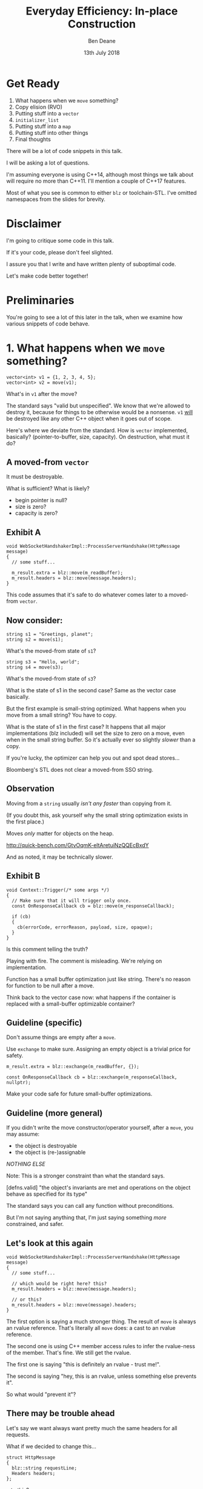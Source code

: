 #    -*- mode: org -*-
#+OPTIONS: reveal_center:t reveal_progress:t reveal_history:t reveal_control:t
#+OPTIONS: reveal_mathjax:t reveal_rolling_links:nil reveal_keyboard:t reveal_overview:t num:nil
#+OPTIONS: reveal_width:1600 reveal_height:900
#+OPTIONS: toc:nil <:nil timestamp:nil email:t reveal_slide_number:"c/t"
#+REVEAL_MARGIN: 0.1
#+REVEAL_MIN_SCALE: 0.5
#+REVEAL_MAX_SCALE: 2.5
#+REVEAL_TRANS: none
#+REVEAL_THEME: blood
#+REVEAL_HLEVEL: 1
#+REVEAL_EXTRA_CSS: ./presentation.css
#+REVEAL_ROOT: ../reveal.js/

#+TITLE: Everyday Efficiency: In-place Construction
#+AUTHOR: Ben Deane
#+EMAIL: bdeane@blizzard.com
#+DATE: 13th July 2018

#+REVEAL_HTML: <script type="text/javascript" src="./presentation.js"></script>

* Title slide settings                                             :noexport:
#+BEGIN_SRC emacs-lisp
(setq org-reveal-title-slide
(concat "<h2>%t</h2>"
"<div class='vertspace2'></div>"
"<blockquote nil><p>&quot;Make no collection of it: let him show<br>His skill is in the construction.&quot;</p>"
"<div></div><div class='author'>-- William Shakespeare, <em>Cymbeline</em></div></blockquote>"
"<div class='vertspace3'></div>"
"<h3>%a / <a href=\"mailto:bdeane@blizzard.com\">bdeane@blizzard.com</a></h3>"
"<h4>%d</h4>"))
(set-face-foreground 'font-lock-comment-face "dark green")
#+END_SRC

* Get Ready

1. What happens when we ~move~ something?
1. Copy elision (RVO)
1. Putting stuff into a ~vector~
1. ~initializer_list~
1. Putting stuff into a ~map~
1. Putting stuff into other things
1. Final thoughts

#+BEGIN_NOTES
There will be a lot of code snippets in this talk.

I will be asking a lot of questions.

I'm assuming everyone is using C++14, although most things we talk about will
require no more than C++11. I'll mention a couple of C++17 features.

Most of what you see is common to either ~blz~ or toolchain-STL. I've omitted
namespaces from the slides for brevity.
#+END_NOTES

* Disclaimer

I'm going to critique some code in this talk.

If it's your code, please don't feel slighted.

I assure you that I write and have written plenty of suboptimal code.

Let's make code better together!

* Preliminaries

#+REVEAL_HTML: <iframe width="1400px" height="600px" src="http://localhost:10240/e#g:!((g:!((g:!((h:codeEditor,i:(fontScale:1.2899450879999999,j:1,lang:c%2B%2B,source:'%23include+%3Cstdio.h%3E%0A%0Astruct+Foo+%7B%7D%3B%0A%0Astruct+S%0A%7B%0A++S()+%7B+puts(%22Default+construct%5Cn%22)%3B+%7D%0A++S(Foo)+%7B+puts(%22Value+construct%5Cn%22)%3B+%7D%0A++explicit+S(int)+%7B+puts(%22Explicit+value+construct+(1)%5Cn%22)%3B+%7D%0A++explicit+S(int,+int)+%7B+puts(%22Explicit+value+construct+(2)%5Cn%22)%3B%7D%0A++~S()+%7B+puts(%22Destruct%5Cn%22)%3B+%7D%0A++S(const+S%26)+%7B+puts(%22Copy+construct%5Cn%22)%3B+%7D%0A++S(S%26%26)+%7B+puts(%22Move+construct%5Cn%22)%3B+%7D%0A++S%26+operator%3D(const+S%26)+%7B+puts(%22Copy+assign%5Cn%22)%3B+return+*this%3B+%7D%0A++S%26+operator%3D(S%26%26)+%7B+puts(%22Move+assign%5Cn%22)%3B+return+*this%3B+%7D%0A%7D%3B%0A%0Aint+main()%0A%7B%0A++++S+s%3B%0A%7D%0A'),l:'5',n:'0',o:'C%2B%2B+source+%231',t:'0')),k:67.78783958602847,l:'4',n:'0',o:'',s:0,t:'0'),(g:!((g:!((h:compiler,i:(compiler:/usr/bin/clang%2B%2B-6.0,filters:(b:'0',binary:'0',commentOnly:'0',demangle:'0',directives:'0',execute:'0',intel:'0',trim:'0'),lang:c%2B%2B,libs:!((name:bc,ver:master),(name:blz,ver:master)),options:'-O3+-std%3Dc%2B%2B17+-DBC_ASSERTIONS_ENABLED%3D0',source:1),l:'5',n:'0',o:'/usr/bin/clang%2B%2B-6.0+(Editor+%231,+Compiler+%231)+C%2B%2B',t:'0')),k:50.268733850129195,l:'4',m:25.410872313527182,n:'0',o:'',s:0,t:'0'),(g:!((h:output,i:(compiler:1,editor:1,fontScale:1.8575209267199997,wrap:'1'),l:'5',n:'0',o:'%231+with+/usr/bin/clang%2B%2B-6.0',t:'0')),header:(),l:'4',m:74.5891276864728,n:'0',o:'',s:0,t:'0')),k:32.21216041397154,l:'3',n:'0',o:'',t:'0')),l:'2',n:'0',o:'',t:'0')),version:4"></iframe>

#+BEGIN_NOTES
You're going to see a lot of this later in the talk, when we examine how various
snippets of code behave.
#+END_NOTES

* 1. What happens when we ~move~ something?
#+BEGIN_SRC c++
vector<int> v1 = {1, 2, 3, 4, 5};
vector<int> v2 = move(v1);
#+END_SRC

What's in ~v1~ after the move?

#+BEGIN_NOTES
The standard says "valid but unspecified". We know that we're allowed to destroy
it, because for things to be otherwise would be a nonsense. ~v1~ _will_ be
destroyed like any other C++ object when it goes out of scope.

Here's where we deviate from the standard. How is ~vector~ implemented,
basically? (pointer-to-buffer, size, capacity). On destruction, what must it do?
#+END_NOTES

** A moved-from ~vector~
It must be destroyable.

What is sufficient? What is likely?
 - begin pointer is null?
 - size is zero?
 - capacity is zero?

** Exhibit A
#+BEGIN_SRC c++
void WebSocketHandshakerImpl::ProcessServerHandshake(HttpMessage message)
{
  // some stuff...

  m_result.extra = blz::move(m_readBuffer);
  m_result.headers = blz::move(message.headers);
}
#+END_SRC

This code assumes that it's safe to do whatever comes later to a moved-from ~vector~.

** Now consider:

#+BEGIN_SRC c++
string s1 = "Greetings, planet";
string s2 = move(s1);
#+END_SRC

What's the moved-from state of ~s1~?

#+BEGIN_SRC c++
string s3 = "Hello, world";
string s4 = move(s3);
#+END_SRC

What's the moved-from state of ~s3~?

#+BEGIN_NOTES
What is the state of s1 in the second case? Same as the vector case basically.

But the first example is small-string optimized. What happens when you move from
a small string? You have to copy.

What is the state of s1 in the first case? It happens that all major
implementations (blz included) will set the size to zero on a move, even when in
the small string buffer. So it's actually ever so slightly /slower/ than a copy.

If you're lucky, the optimizer can help you out and spot dead stores...

Bloomberg's STL does not clear a moved-from SSO string.
#+END_NOTES

** Observation
Moving from a ~string~ usually /isn't any faster/ than copying from it.

(If you doubt this, ask yourself why the small string optimization exists in the
first place.)

Moves /only/ matter for objects on the heap.

http://quick-bench.com/GtvOqmK-eltAretuiNzQQEcBxdY

#+BEGIN_NOTES
And as noted, it may be technically slower.
#+END_NOTES

** Exhibit B
#+BEGIN_SRC c++
void Context::Trigger(/* some args */)
{
  // Make sure that it will trigger only once.
  const OnResponseCallback cb = blz::move(m_responseCallback);

  if (cb)
  {
    cb(errorCode, errorReason, payload, size, opaque);
  }
}
#+END_SRC
Is this comment telling the truth?

#+BEGIN_NOTES
Playing with fire. The comment is misleading. We're relying on implementation.

Function has a small buffer optimization just like string. There's no reason for
function to be null after a move.

Think back to the vector case now: what happens if the container is replaced
with a small-buffer optimizable container?
#+END_NOTES

** Guideline (specific)
Don't assume things are empty after a ~move~.

Use ~exchange~ to make sure. Assigning an empty object is a trivial price for
safety.

#+BEGIN_SRC c++
m_result.extra = blz::exchange(m_readBuffer, {});

const OnResponseCallback cb = blz::exchange(m_responseCallback, nullptr);
#+END_SRC

Make your code safe for future small-buffer optimizations.

** Guideline (more general)
If you didn't write the move constructor/operator yourself, after a ~move~, you
may assume:

 - the object is destroyable
 - the object is (re-)assignable

/NOTHING ELSE/

Note: This is a stronger constraint than what the standard says.

#+BEGIN_NOTES
[defns.valid] "the object's invariants are met and operations on the object
behave as specified for its type"

The standard says you can call any function without preconditions.

But I'm not saying anything that, I'm just saying something /more/ constrained,
and safer.
#+END_NOTES

** Let's look at this again
#+BEGIN_SRC c++
void WebSocketHandshakerImpl::ProcessServerHandshake(HttpMessage message)
{
  // some stuff...

  // which would be right here? this?
  m_result.headers = blz::move(message.headers);

  // or this?
  m_result.headers = blz::move(message).headers;
}
#+END_SRC

#+BEGIN_NOTES
The first option is saying a much stronger thing. The result of ~move~ is always
an rvalue reference. That's literally all ~move~ does: a cast to an rvalue
reference.

The second one is using C++ member access rules to infer the rvalue-ness of the
member. That's fine. We still get the rvalue.

The first one is saying "this is definitely an rvalue - trust me!".

The second is saying "hey, this is an rvalue, unless something else prevents it".

So what would "prevent it"?
#+END_NOTES

** There may be trouble ahead
Let's say we want always want pretty much the same headers for all requests.

What if we decided to change this...
#+BEGIN_SRC c++
struct HttpMessage
{
  blz::string requestLine;
  Headers headers;
};
#+END_SRC
...to this?
#+BEGIN_SRC c++
struct HttpMessage
{
  blz::string requestLine;
  Headers& headers;
};
#+END_SRC

#+BEGIN_NOTES
What happens when we change ~Header~ to a reference?

The HttpMessage itself can be an rvalue, but what it's referencing isn't.
#+END_NOTES

** Guideline
Use ~move(obj).member~ rather than ~move(obj.member)~

#+BEGIN_SRC c++
// always safe, non-reference member is still an rvalue
auto x = move(obj).member;

// could erroneously move from an lvalue-ref!
auto x = move(obj.member);
#+END_SRC

#+BEGIN_NOTES
If we cast obj to an rvalue-ref, its member will also (usually) be an rvalue
ref, no problem. We aren't losing anything and we're gaining safety.
#+END_NOTES

** ~move~ safety guidelines
 - after ~move~, destroy or assign /only/
 - use ~exchange~ to move-and-clear
 - use ~move(obj).member~, not ~move(obj.member)~

#+BEGIN_NOTES
The last two points here are useful a lot of the time for writing move
constructors. You're going to be working in terms of the subobjects.
#+END_NOTES

* 2. Copy Elision (RVO)

What is the return value optimization?

#+BEGIN_SRC c++
string bar()
{
  string a{"Hi"};
  int b = 42;
  // ...
  return a;
}

void foo()
{
  string s{bar()};
}
#+END_SRC

#+BEGIN_NOTES
The caller sets aside space in its own stack frame for the result of the
function, and the callee constructs the result directly in that space.

bar() has two local variables.

when foo() calls bar() it "passes" the address of the stack variable s.
#+END_NOTES

** RVO in pictures: No RVO
#+REVEAL_HTML: <div class='vertspace2'></div>
[[./no-rvo1.svg]]

** RVO in pictures: No RVO
#+REVEAL_HTML: <div class='vertspace2'></div>
[[./no-rvo2.svg]]

** RVO in pictures: No RVO
#+REVEAL_HTML: <div class='vertspace2'></div>
[[./no-rvo3.svg]]

** RVO in pictures: No RVO
#+REVEAL_HTML: <div class='vertspace2'></div>
[[./no-rvo4.svg]]

** RVO in pictures: No RVO
#+REVEAL_HTML: <div class='vertspace2'></div>
[[./no-rvo5.svg]]

** RVO in pictures: RVO
#+REVEAL_HTML: <div class='vertspace2'></div>
[[./rvo1.svg]]

** RVO in pictures: RVO
#+REVEAL_HTML: <div class='vertspace2'></div>
[[./rvo2.svg]]

** RVO in pictures: RVO
#+REVEAL_HTML: <div class='vertspace2'></div>
[[./rvo3.svg]]

** RVO in pictures: RVO
#+REVEAL_HTML: <div class='vertspace2'></div>
[[./rvo4.svg]]

** RVO in pictures: RVO
#+REVEAL_HTML: <div class='vertspace2'></div>
[[./rvo5.svg]]

** When can RVO not apply?

RVO Rules: what is returned has to be either:

 - a temporary (prvalue)
 - the name of a stack variable

** When can RVO not apply?

RVO Ability: sometimes, the callee /can't/ construct the object in-place.

 - if there is no opportunity to
 - if it's not of the right type
 - if the callee doesn't know enough

#+BEGIN_NOTES
Function arguments that are passed to you already-constructed can't be RVOed on
return. But you can move them.

You have to know at construction time that you're going to be returning that
variable in order to RVO it.
#+END_NOTES

** No RVO because no opportunity

You can't RVO a variable if you didn't get the chance to construct it in the
first place.
#+BEGIN_SRC c++
string sad_function(string s)
{
  s += "No RVO for you!";
  return s;
}
#+END_SRC
But the compiler will still move it. (Since C++11)

#+BEGIN_NOTES
C++11 mandates that if you can't do the RVO, you must try to move and only copy
as a last resort.
#+END_NOTES

** No RVO because wrong type, 1

An rvalue-ref is not the same type.
#+BEGIN_SRC c++
string sad_function()
{
  string s = "No RVO for you!";
  return move(s);
}
#+END_SRC
Don't ~return move(x)~ in most cases - you will get a move when you didn't need anything!

#+BEGIN_NOTES
There are legitimate cases for returning an rvalue reference.

One of the few times when ~return move(x)~ is proper is when you're returning a
member variable out of a rvalue-ref-qualified member function.
#+END_NOTES

** No RVO because wrong type, 2

Factory functions can't RVO.
#+BEGIN_SRC c++
struct Base { ... };
struct Derived : Base { ... };

shared_ptr<Base> factory()
{
  return make_shared<Derived>();
}
#+END_SRC
But will still move.

#+BEGIN_NOTES
This is also true of any types that are inter-convertible.
e.g. returning a pair when the function returns a tuple, or something like that.
#+END_NOTES

** No RVO because not enough info

It has to be decidable at construction time.
#+BEGIN_SRC c++
string undecided_function()
{
  string happy = "Hooray";
  string sad = "Boo hoo";

  if (getHappiness() > 0.5)
    return happy;
  else
    return sad;
}

#+END_SRC
Again, return value will still be moved.

** Why is RVO important?

#+BEGIN_SRC c++
using M = map<string, int>;

M build_map()
{
  M m;
  m.insert(make_pair("Jenny", 8675309));
  return m;
}
#+END_SRC

#+BEGIN_NOTES
RVO is really important for performance. It's probably the single most important
optimization compilers make. Hence why it's been around for decades, even
without a standard.

If we accidentally inhibit RVO, we might also inhibit ~move~. We might get a
copy.

~move~ isn't necessarily cheap. Microsoft's node-based containers allocate in
their move constructors because they use sentinel nodes.
#+END_NOTES

** Quiz time

Wake up!

And tell me if the upcoming code snippets will activate RVO.

** Will it RVO?
#+BEGIN_SRC c++
const S will_it_rvo()
{
  return S{1};
}
#+END_SRC

** Will it RVO?
Yes.

#+REVEAL_HTML: <iframe width="1400px" height="600px" src="http://localhost:10240/e#g:!((g:!((g:!((h:codeEditor,i:(fontScale:1.2899450879999999,j:1,lang:c%2B%2B,source:'%23include+%3Cstdio.h%3E%0A%0Astruct+Foo+%7B%7D%3B%0A%0Astruct+S%0A%7B%0A++S()+%7B+puts(%22Default+construct%5Cn%22)%3B+%7D%0A++S(Foo)+%7B+puts(%22Value+construct%5Cn%22)%3B+%7D%0A++explicit+S(int)+%7B+puts(%22Explicit+value+construct+(1)%5Cn%22)%3B+%7D%0A++explicit+S(int,+int)+%7B+puts(%22Explicit+value+construct+(2)%5Cn%22)%3B%7D%0A++~S()+%7B+puts(%22Destruct%5Cn%22)%3B+%7D%0A++S(const+S%26)+%7B+puts(%22Copy+construct%5Cn%22)%3B+%7D%0A++S(S%26%26)+%7B+puts(%22Move+construct%5Cn%22)%3B+%7D%0A++S%26+operator%3D(const+S%26)+%7B+puts(%22Copy+assign%5Cn%22)%3B+return+*this%3B+%7D%0A++S%26+operator%3D(S%26%26)+%7B+puts(%22Move+assign%5Cn%22)%3B+return+*this%3B+%7D%0A%7D%3B%0A%0Aconst+S+will_it_rvo()%0A%7B%0A++return+S%7B1%7D%3B%0A%7D%0A%0Aint+main()%0A%7B%0A++++S+s+%3D+will_it_rvo()%3B%0A%7D%0A'),l:'5',n:'0',o:'C%2B%2B+source+%231',t:'0')),k:63.0659767141009,l:'4',n:'0',o:'',s:0,t:'0'),(g:!((g:!((h:compiler,i:(compiler:/usr/bin/clang%2B%2B-6.0,filters:(b:'0',binary:'0',commentOnly:'0',demangle:'0',directives:'0',execute:'0',intel:'0',trim:'1',undefined:'1'),lang:c%2B%2B,libs:!((name:bc,ver:master),(name:blz,ver:master)),options:'-O3+-std%3Dc%2B%2B17',source:1),l:'5',n:'0',o:'/usr/bin/clang%2B%2B-6.0+(Editor+%231,+Compiler+%231)+C%2B%2B',t:'0')),header:(),k:50,l:'4',m:19.721871049304678,n:'0',o:'',s:0,t:'0'),(g:!((h:output,i:(compiler:1,editor:1,fontScale:1.8575209267199997,wrap:'1'),l:'5',n:'0',o:'%231+with+/usr/bin/clang%2B%2B-6.0',t:'0')),header:(),l:'4',m:80.27812895069533,n:'0',o:'',s:0,t:'0')),k:36.9340232858991,l:'3',n:'0',o:'',t:'0')),l:'2',n:'0',o:'',t:'0')),version:4"></iframe>

#+BEGIN_NOTES
Yes. You're allowed to cv-qualify return types and RVO still works.

But don't do this. The compiler ignores const-qualified builtin types anyway.
#+END_NOTES

** Will it RVO?
#+BEGIN_SRC c++
S will_it_rvo(bool b)
{
  if (b)
    return S{1};
  else
    return S{0};
}
#+END_SRC

** Will it RVO?
Yes.

#+REVEAL_HTML: <iframe width="1400px" height="600px" src="http://localhost:10240/e#g:!((g:!((g:!((h:codeEditor,i:(fontScale:1.2899450879999999,j:1,lang:c%2B%2B,source:'%23include+%3Cstdio.h%3E%0A%0Astruct+Foo+%7B%7D%3B%0A%0Astruct+S%0A%7B%0A++S()+%7B+puts(%22Default+construct%5Cn%22)%3B+%7D%0A++S(Foo)+%7B+puts(%22Value+construct%5Cn%22)%3B+%7D%0A++explicit+S(int)+%7B+puts(%22Explicit+value+construct+(1)%5Cn%22)%3B+%7D%0A++explicit+S(int,+int)+%7B+puts(%22Explicit+value+construct+(2)%5Cn%22)%3B%7D%0A++~S()+%7B+puts(%22Destruct%5Cn%22)%3B+%7D%0A++S(const+S%26)+%7B+puts(%22Copy+construct%5Cn%22)%3B+%7D%0A++S(S%26%26)+%7B+puts(%22Move+construct%5Cn%22)%3B+%7D%0A++S%26+operator%3D(const+S%26)+%7B+puts(%22Copy+assign%5Cn%22)%3B+return+*this%3B+%7D%0A++S%26+operator%3D(S%26%26)+%7B+puts(%22Move+assign%5Cn%22)%3B+return+*this%3B+%7D%0A%7D%3B%0A%0Aconst+S+will_it_rvo(bool+b)%0A%7B%0A++if+(b)%0A++++return+S%7B1%7D%3B%0A++else%0A++++return+S%7B0%7D%3B%0A%7D%0A%0Aint+main(int+argc,+char*+argv%5B%5D)%0A%7B%0A++++S+s+%3D+will_it_rvo(argc+%3D%3D+1)%3B%0A%7D%0A'),l:'5',n:'0',o:'C%2B%2B+source+%231',t:'0')),k:63.0659767141009,l:'4',n:'0',o:'',s:0,t:'0'),(g:!((g:!((h:compiler,i:(compiler:/usr/bin/clang%2B%2B-6.0,filters:(b:'0',binary:'0',commentOnly:'0',demangle:'0',directives:'0',execute:'0',intel:'0',trim:'1',undefined:'1'),lang:c%2B%2B,libs:!((name:bc,ver:master),(name:blz,ver:master)),options:'-O3+-std%3Dc%2B%2B17',source:1),l:'5',n:'0',o:'/usr/bin/clang%2B%2B-6.0+(Editor+%231,+Compiler+%231)+C%2B%2B',t:'0')),header:(),k:50,l:'4',m:19.721871049304678,n:'0',o:'',s:0,t:'0'),(g:!((h:output,i:(compiler:1,editor:1,fontScale:1.8575209267199997,wrap:'1'),l:'5',n:'0',o:'%231+with+/usr/bin/clang%2B%2B-6.0',t:'0')),header:(),l:'4',m:80.27812895069533,n:'0',o:'',s:0,t:'0')),k:36.9340232858991,l:'3',n:'0',o:'',t:'0')),l:'2',n:'0',o:'',t:'0')),version:4"></iframe>

#+BEGIN_NOTES
Yes. This is URVO, and works pretty reliably even in debug builds.
#+END_NOTES

** Will it RVO?
#+BEGIN_SRC c++
S will_it_rvo(bool b, S s)
{
  if (b)
    s = S{1};
  return s;
}
#+END_SRC

** Will it RVO?
No. (No opportunity.)

#+REVEAL_HTML: <iframe width="1400px" height="600px" src="http://localhost:10240/e#g:!((g:!((g:!((h:codeEditor,i:(fontScale:1.2899450879999999,j:1,lang:c%2B%2B,source:'%23include+%3Cstdio.h%3E%0A%0Astruct+Foo+%7B%7D%3B%0A%0Astruct+S%0A%7B%0A++S()+%7B+puts(%22Default+construct%5Cn%22)%3B+%7D%0A++S(Foo)+%7B+puts(%22Value+construct%5Cn%22)%3B+%7D%0A++explicit+S(int)+%7B+puts(%22Explicit+value+construct+(1)%5Cn%22)%3B+%7D%0A++explicit+S(int,+int)+%7B+puts(%22Explicit+value+construct+(2)%5Cn%22)%3B%7D%0A++~S()+%7B+puts(%22Destruct%5Cn%22)%3B+%7D%0A++S(const+S%26)+%7B+puts(%22Copy+construct%5Cn%22)%3B+%7D%0A++S(S%26%26)+%7B+puts(%22Move+construct%5Cn%22)%3B+%7D%0A++S%26+operator%3D(const+S%26)+%7B+puts(%22Copy+assign%5Cn%22)%3B+return+*this%3B+%7D%0A++S%26+operator%3D(S%26%26)+%7B+puts(%22Move+assign%5Cn%22)%3B+return+*this%3B+%7D%0A%7D%3B%0A%0Aconst+S+will_it_rvo(bool+b,+S+s)%0A%7B%0A++if+(b)%0A++++s+%3D+S%7B1%7D%3B%0A++return+s%3B%0A%7D%0A%0Aint+main(int+argc,+char*+argv%5B%5D)%0A%7B%0A++++S+s+%3D+will_it_rvo(argc+%3D%3D+1,+S%7B%7D)%3B%0A%7D%0A'),l:'5',n:'0',o:'C%2B%2B+source+%231',t:'0')),k:63.0659767141009,l:'4',n:'0',o:'',s:0,t:'0'),(g:!((g:!((h:compiler,i:(compiler:/usr/bin/clang%2B%2B-6.0,filters:(b:'0',binary:'0',commentOnly:'0',demangle:'0',directives:'0',execute:'0',intel:'0',trim:'1',undefined:'1'),lang:c%2B%2B,libs:!((name:bc,ver:master),(name:blz,ver:master)),options:'-O3+-std%3Dc%2B%2B17',source:1),l:'5',n:'0',o:'/usr/bin/clang%2B%2B-6.0+(Editor+%231,+Compiler+%231)+C%2B%2B',t:'0')),header:(),k:50,l:'4',m:19.721871049304678,n:'0',o:'',s:0,t:'0'),(g:!((h:output,i:(compiler:1,editor:1,fontScale:1.8575209267199997,wrap:'1'),l:'5',n:'0',o:'%231+with+/usr/bin/clang%2B%2B-6.0',t:'0')),header:(),l:'4',m:80.27812895069533,n:'0',o:'',s:0,t:'0')),k:36.9340232858991,l:'3',n:'0',o:'',t:'0')),l:'2',n:'0',o:'',t:'0')),version:4"></iframe>

#+BEGIN_NOTES
No - can't RVO a function parameter. It will move though.
#+END_NOTES

** Will it RVO?
#+BEGIN_SRC c++
S get_S() { return S{1}; }

S will_it_rvo(bool b)
{
  if (b)
    return get_S();
  return S{0};
}
#+END_SRC

** Will it RVO?
Yes. (Can RVO all the way down the callstack.)

#+REVEAL_HTML: <iframe width="1400px" height="600px" src="http://localhost:10240/e#g:!((g:!((g:!((h:codeEditor,i:(fontScale:1.2899450879999999,j:1,lang:c%2B%2B,source:'%23include+%3Cstdio.h%3E%0A%0Astruct+Foo+%7B%7D%3B%0A%0Astruct+S%0A%7B%0A++S()+%7B+puts(%22Default+construct%5Cn%22)%3B+%7D%0A++S(Foo)+%7B+puts(%22Value+construct%5Cn%22)%3B+%7D%0A++explicit+S(int)+%7B+puts(%22Explicit+value+construct+(1)%5Cn%22)%3B+%7D%0A++explicit+S(int,+int)+%7B+puts(%22Explicit+value+construct+(2)%5Cn%22)%3B%7D%0A++~S()+%7B+puts(%22Destruct%5Cn%22)%3B+%7D%0A++S(const+S%26)+%7B+puts(%22Copy+construct%5Cn%22)%3B+%7D%0A++S(S%26%26)+%7B+puts(%22Move+construct%5Cn%22)%3B+%7D%0A++S%26+operator%3D(const+S%26)+%7B+puts(%22Copy+assign%5Cn%22)%3B+return+*this%3B+%7D%0A++S%26+operator%3D(S%26%26)+%7B+puts(%22Move+assign%5Cn%22)%3B+return+*this%3B+%7D%0A%7D%3B%0A%0AS+get_S()+%7B+return+S%7B1%7D%3B+%7D%0A%0AS+will_it_rvo(bool+b)%0A%7B%0A++if+(b)%0A++++return+get_S()%3B%0A++return+S%7B0%7D%3B%0A%7D%0A%0Aint+main(int+argc,+char*+argv%5B%5D)%0A%7B%0A++++S+s+%3D+will_it_rvo(argc+%3D%3D+1)%3B%0A%7D%0A'),l:'5',n:'0',o:'C%2B%2B+source+%231',t:'0')),k:63.0659767141009,l:'4',n:'0',o:'',s:0,t:'0'),(g:!((g:!((h:compiler,i:(compiler:/usr/bin/clang%2B%2B-6.0,filters:(b:'0',binary:'0',commentOnly:'0',demangle:'0',directives:'0',execute:'0',intel:'0',trim:'1',undefined:'1'),lang:c%2B%2B,libs:!((name:bc,ver:master),(name:blz,ver:master)),options:'-O3+-std%3Dc%2B%2B17',source:1),l:'5',n:'0',o:'/usr/bin/clang%2B%2B-6.0+(Editor+%231,+Compiler+%231)+C%2B%2B',t:'0')),header:(),k:50,l:'4',m:19.721871049304678,n:'0',o:'',s:0,t:'0'),(g:!((h:output,i:(compiler:1,editor:1,fontScale:1.8575209267199997,wrap:'1'),l:'5',n:'0',o:'%231+with+/usr/bin/clang%2B%2B-6.0',t:'0')),header:(),l:'4',m:80.27812895069533,n:'0',o:'',s:0,t:'0')),k:36.9340232858991,l:'3',n:'0',o:'',t:'0')),l:'2',n:'0',o:'',t:'0')),version:4"></iframe>

#+BEGIN_NOTES
Yes. This RVOs.
RVO is allowed to elide multiple copies.
#+END_NOTES

** Will it RVO?
#+BEGIN_SRC c++
S will_it_rvo(bool b)
{
  if (b)
  {
    S s{1};
    return s;
  }
  return S{0};
}
#+END_SRC

** Will it RVO?
Yes (Clang), no (MSVC/GCC).

#+REVEAL_HTML: <iframe width="1400px" height="600px" src="http://localhost:10240/e#g:!((g:!((g:!((h:codeEditor,i:(fontScale:1.2899450879999999,j:1,lang:c%2B%2B,source:'%23include+%3Cstdio.h%3E%0A%0Astruct+Foo+%7B%7D%3B%0A%0Astruct+S%0A%7B%0A++S()+%7B+puts(%22Default+construct%5Cn%22)%3B+%7D%0A++S(Foo)+%7B+puts(%22Value+construct%5Cn%22)%3B+%7D%0A++explicit+S(int)+%7B+puts(%22Explicit+value+construct+(1)%5Cn%22)%3B+%7D%0A++explicit+S(int,+int)+%7B+puts(%22Explicit+value+construct+(2)%5Cn%22)%3B%7D%0A++~S()+%7B+puts(%22Destruct%5Cn%22)%3B+%7D%0A++S(const+S%26)+%7B+puts(%22Copy+construct%5Cn%22)%3B+%7D%0A++S(S%26%26)+%7B+puts(%22Move+construct%5Cn%22)%3B+%7D%0A++S%26+operator%3D(const+S%26)+%7B+puts(%22Copy+assign%5Cn%22)%3B+return+*this%3B+%7D%0A++S%26+operator%3D(S%26%26)+%7B+puts(%22Move+assign%5Cn%22)%3B+return+*this%3B+%7D%0A%7D%3B%0A%0AS+will_it_rvo(bool+b)%0A%7B%0A++if+(b)%0A++%7B%0A++++S+s%7B1%7D%3B%0A++++return+s%3B%0A++%7D%0A++return+S%7B0%7D%3B%0A%7D%0A%0Aint+main(int+argc,+char*+argv%5B%5D)%0A%7B%0A++++S+s+%3D+will_it_rvo(argc+%3D%3D+1)%3B%0A%7D%0A'),l:'5',n:'0',o:'C%2B%2B+source+%231',t:'0')),k:63.0659767141009,l:'4',n:'0',o:'',s:0,t:'0'),(g:!((g:!((h:compiler,i:(compiler:/usr/bin/clang%2B%2B-6.0,filters:(b:'0',binary:'0',commentOnly:'0',demangle:'0',directives:'0',execute:'0',intel:'0',trim:'1'),lang:c%2B%2B,libs:!((name:bc,ver:master),(name:blz,ver:master)),options:'-O3+-std%3Dc%2B%2B17',source:1),l:'5',n:'0',o:'/usr/bin/clang%2B%2B-6.0+(Editor+%231,+Compiler+%231)+C%2B%2B',t:'0')),header:(),k:50,l:'4',m:19.721871049304678,n:'0',o:'',s:0,t:'0'),(g:!((h:output,i:(compiler:1,editor:1,fontScale:1.8575209267199997,wrap:'1'),l:'5',n:'0',o:'%231+with+/usr/bin/clang%2B%2B-6.0',t:'0')),header:(),l:'4',m:80.27812895069533,n:'0',o:'',s:0,t:'0')),k:36.9340232858991,l:'3',n:'0',o:'',t:'0')),l:'2',n:'0',o:'',t:'0')),version:4"></iframe>

#+BEGIN_NOTES
There's nothing stopping it... but only Clang successfully RVO's this.
#+END_NOTES

** Will it RVO?
#+BEGIN_SRC c++
S will_it_rvo(bool b)
{
  S s{1};
  if (b)
    return s;
  return S{0};
}
#+END_SRC

** Will it RVO?
No. Possibly in future?

#+REVEAL_HTML: <iframe width="1400px" height="600px" src="http://localhost:10240/e#g:!((g:!((g:!((h:codeEditor,i:(fontScale:1.2899450879999999,j:1,lang:c%2B%2B,source:'%23include+%3Cstdio.h%3E%0A%0Astruct+Foo+%7B%7D%3B%0A%0Astruct+S%0A%7B%0A++S()+%7B+puts(%22Default+construct%5Cn%22)%3B+%7D%0A++S(Foo)+%7B+puts(%22Value+construct%5Cn%22)%3B+%7D%0A++explicit+S(int)+%7B+puts(%22Explicit+value+construct+(1)%5Cn%22)%3B+%7D%0A++explicit+S(int,+int)+%7B+puts(%22Explicit+value+construct+(2)%5Cn%22)%3B%7D%0A++~S()+%7B+puts(%22Destruct%5Cn%22)%3B+%7D%0A++S(const+S%26)+%7B+puts(%22Copy+construct%5Cn%22)%3B+%7D%0A++S(S%26%26)+%7B+puts(%22Move+construct%5Cn%22)%3B+%7D%0A++S%26+operator%3D(const+S%26)+%7B+puts(%22Copy+assign%5Cn%22)%3B+return+*this%3B+%7D%0A++S%26+operator%3D(S%26%26)+%7B+puts(%22Move+assign%5Cn%22)%3B+return+*this%3B+%7D%0A%7D%3B%0A%0AS+will_it_rvo(bool+b)%0A%7B%0A++S+s%7B1%7D%3B%0A++if+(b)%0A++++return+s%3B%0A++return+S%7B0%7D%3B%0A%7D%0A%0Aint+main(int+argc,+char*+argv%5B%5D)%0A%7B%0A++++S+s+%3D+will_it_rvo(argc+%3D%3D+1)%3B%0A%7D%0A'),l:'5',n:'0',o:'C%2B%2B+source+%231',t:'0')),k:63.0659767141009,l:'4',n:'0',o:'',s:0,t:'0'),(g:!((g:!((h:compiler,i:(compiler:/usr/bin/clang%2B%2B-6.0,filters:(b:'0',binary:'0',commentOnly:'0',demangle:'0',directives:'0',execute:'0',intel:'0',trim:'1'),lang:c%2B%2B,libs:!((name:bc,ver:master),(name:blz,ver:master)),options:'-O3+-std%3Dc%2B%2B17',source:1),l:'5',n:'0',o:'/usr/bin/clang%2B%2B-6.0+(Editor+%231,+Compiler+%231)+C%2B%2B',t:'0')),header:(),k:50,l:'4',m:19.721871049304678,n:'0',o:'',s:0,t:'0'),(g:!((h:output,i:(compiler:1,editor:1,fontScale:1.8575209267199997,wrap:'1'),l:'5',n:'0',o:'%231+with+/usr/bin/clang%2B%2B-6.0',t:'0')),header:(),l:'4',m:80.27812895069533,n:'0',o:'',s:0,t:'0')),k:36.9340232858991,l:'3',n:'0',o:'',t:'0')),l:'2',n:'0',o:'',t:'0')),version:4"></iframe>

#+BEGIN_NOTES
We hoisted the S out of the condition.

No RVO here (a sufficiently smart compiler might be able to...)

It still moves.
#+END_NOTES

** Will it RVO?
#+BEGIN_SRC c++
S will_it_rvo(bool b)
{
  S s{1};
  return b ? s : S{0};
}
#+END_SRC

** Will it RVO?
No. (Against the rules.)

#+REVEAL_HTML: <iframe width="1400px" height="600px" src="http://localhost:10240/e#g:!((g:!((g:!((h:codeEditor,i:(fontScale:1.2899450879999999,j:1,lang:c%2B%2B,source:'%23include+%3Cstdio.h%3E%0A%0Astruct+Foo+%7B%7D%3B%0A%0Astruct+S%0A%7B%0A++S()+%7B+puts(%22Default+construct%5Cn%22)%3B+%7D%0A++S(Foo)+%7B+puts(%22Value+construct%5Cn%22)%3B+%7D%0A++explicit+S(int)+%7B+puts(%22Explicit+value+construct+(1)%5Cn%22)%3B+%7D%0A++explicit+S(int,+int)+%7B+puts(%22Explicit+value+construct+(2)%5Cn%22)%3B%7D%0A++~S()+%7B+puts(%22Destruct%5Cn%22)%3B+%7D%0A++S(const+S%26)+%7B+puts(%22Copy+construct%5Cn%22)%3B+%7D%0A++S(S%26%26)+%7B+puts(%22Move+construct%5Cn%22)%3B+%7D%0A++S%26+operator%3D(const+S%26)+%7B+puts(%22Copy+assign%5Cn%22)%3B+return+*this%3B+%7D%0A++S%26+operator%3D(S%26%26)+%7B+puts(%22Move+assign%5Cn%22)%3B+return+*this%3B+%7D%0A%7D%3B%0A%0AS+will_it_rvo(bool+b)%0A%7B%0A++S+s%7B1%7D%3B%0A++return+b+%3F+s+:+S%7B0%7D%3B%0A%7D%0A%0A%0Aint+main(int+argc,+char*+argv%5B%5D)%0A%7B%0A++++S+s+%3D+will_it_rvo(argc+%3D%3D+1)%3B%0A%7D%0A'),l:'5',n:'0',o:'C%2B%2B+source+%231',t:'0')),k:63.0659767141009,l:'4',n:'0',o:'',s:0,t:'0'),(g:!((g:!((h:compiler,i:(compiler:/usr/bin/clang%2B%2B-6.0,filters:(b:'0',binary:'0',commentOnly:'0',demangle:'0',directives:'0',execute:'0',intel:'0',trim:'1'),lang:c%2B%2B,libs:!((name:bc,ver:master),(name:blz,ver:master)),options:'-O3+-std%3Dc%2B%2B17',source:1),l:'5',n:'0',o:'/usr/bin/clang%2B%2B-6.0+(Editor+%231,+Compiler+%231)+C%2B%2B',t:'0')),header:(),k:50,l:'4',m:19.721871049304678,n:'0',o:'',s:0,t:'0'),(g:!((h:output,i:(compiler:1,editor:1,fontScale:1.8575209267199997,wrap:'1'),l:'5',n:'0',o:'%231+with+/usr/bin/clang%2B%2B-6.0',t:'0')),header:(),l:'4',m:80.27812895069533,n:'0',o:'',s:0,t:'0')),k:36.9340232858991,l:'3',n:'0',o:'',t:'0')),l:'2',n:'0',o:'',t:'0')),version:4"></iframe>

#+BEGIN_NOTES
No RVO. We're not naming a variable.
Will it still move? No.

We're not naming a variable. And it's not a prvalue - the conditional operator
produces an lvalue reference here. We have to copy.

This is perhaps a semi-common pattern that defeats RVO!
#+END_NOTES

** Will it RVO?
#+BEGIN_SRC c++
S get_S() { return S{1}; }

S will_it_rvo(bool b)
{
  return b ? get_S() : S{0};
}
#+END_SRC

** Will it RVO?
Yes. (Returning temporary.)

#+REVEAL_HTML: <iframe width="1400px" height="600px" src="http://localhost:10240/e#g:!((g:!((g:!((h:codeEditor,i:(fontScale:1.2899450879999999,j:1,lang:c%2B%2B,source:'%23include+%3Cstdio.h%3E%0A%0Astruct+Foo+%7B%7D%3B%0A%0Astruct+S%0A%7B%0A++S()+%7B+puts(%22Default+construct%5Cn%22)%3B+%7D%0A++S(Foo)+%7B+puts(%22Value+construct%5Cn%22)%3B+%7D%0A++explicit+S(int)+%7B+puts(%22Explicit+value+construct+(1)%5Cn%22)%3B+%7D%0A++explicit+S(int,+int)+%7B+puts(%22Explicit+value+construct+(2)%5Cn%22)%3B%7D%0A++~S()+%7B+puts(%22Destruct%5Cn%22)%3B+%7D%0A++S(const+S%26)+%7B+puts(%22Copy+construct%5Cn%22)%3B+%7D%0A++S(S%26%26)+%7B+puts(%22Move+construct%5Cn%22)%3B+%7D%0A++S%26+operator%3D(const+S%26)+%7B+puts(%22Copy+assign%5Cn%22)%3B+return+*this%3B+%7D%0A++S%26+operator%3D(S%26%26)+%7B+puts(%22Move+assign%5Cn%22)%3B+return+*this%3B+%7D%0A%7D%3B%0A%0AS+get_S()+%7B+return+S%7B1%7D%3B+%7D%0A%0AS+will_it_rvo(bool+b)%0A%7B%0A++return+b+%3F+get_S()+:+S%7B0%7D%3B%0A%7D%0A%0Aint+main(int+argc,+char*+argv%5B%5D)%0A%7B%0A++++S+s+%3D+will_it_rvo(argc+%3D%3D+1)%3B%0A%7D%0A'),l:'5',n:'0',o:'C%2B%2B+source+%231',t:'0')),k:63.0659767141009,l:'4',n:'0',o:'',s:0,t:'0'),(g:!((g:!((h:compiler,i:(compiler:/usr/bin/clang%2B%2B-6.0,filters:(b:'0',binary:'0',commentOnly:'0',demangle:'0',directives:'0',execute:'0',intel:'0',trim:'1'),lang:c%2B%2B,libs:!((name:bc,ver:master),(name:blz,ver:master)),options:'-O3+-std%3Dc%2B%2B17',source:1),l:'5',n:'0',o:'/usr/bin/clang%2B%2B-6.0+(Editor+%231,+Compiler+%231)+C%2B%2B',t:'0')),header:(),k:50,l:'4',m:19.721871049304678,n:'0',o:'',s:0,t:'0'),(g:!((h:output,i:(compiler:1,editor:1,fontScale:1.8575209267199997,wrap:'1'),l:'5',n:'0',o:'%231+with+/usr/bin/clang%2B%2B-6.0',t:'0')),header:(),l:'4',m:80.27812895069533,n:'0',o:'',s:0,t:'0')),k:36.9340232858991,l:'3',n:'0',o:'',t:'0')),l:'2',n:'0',o:'',t:'0')),version:4"></iframe>

#+BEGIN_NOTES
This RVOs. This time the conditional operator produces a prvalue because both of
its operands are prvalues.
#+END_NOTES

** Will it RVO?
#+BEGIN_SRC c++
S will_it_rvo()
{
  S s{1};
  s = S{2};
  return s;
}
#+END_SRC

** Will it RVO?
Yes.

#+REVEAL_HTML: <iframe width="1400px" height="600px" src="http://localhost:10240/e#g:!((g:!((g:!((h:codeEditor,i:(fontScale:1.2899450879999999,j:1,lang:c%2B%2B,source:'%23include+%3Cstdio.h%3E%0A%0Astruct+Foo+%7B%7D%3B%0A%0Astruct+S%0A%7B%0A++S()+%7B+puts(%22Default+construct%5Cn%22)%3B+%7D%0A++S(Foo)+%7B+puts(%22Value+construct%5Cn%22)%3B+%7D%0A++explicit+S(int)+%7B+puts(%22Explicit+value+construct+(1)%5Cn%22)%3B+%7D%0A++explicit+S(int,+int)+%7B+puts(%22Explicit+value+construct+(2)%5Cn%22)%3B%7D%0A++~S()+%7B+puts(%22Destruct%5Cn%22)%3B+%7D%0A++S(const+S%26)+%7B+puts(%22Copy+construct%5Cn%22)%3B+%7D%0A++S(S%26%26)+%7B+puts(%22Move+construct%5Cn%22)%3B+%7D%0A++S%26+operator%3D(const+S%26)+%7B+puts(%22Copy+assign%5Cn%22)%3B+return+*this%3B+%7D%0A++S%26+operator%3D(S%26%26)+%7B+puts(%22Move+assign%5Cn%22)%3B+return+*this%3B+%7D%0A%7D%3B%0A%0AS+will_it_rvo()%0A%7B%0A++S+s%7B1%7D%3B%0A++s+%3D+S%7B2%7D%3B%0A++return+s%3B%0A%7D%0A%0Aint+main(int+argc,+char*+argv%5B%5D)%0A%7B%0A++++S+s+%3D+will_it_rvo()%3B%0A%7D%0A'),l:'5',n:'0',o:'C%2B%2B+source+%231',t:'0')),k:63.0659767141009,l:'4',n:'0',o:'',s:0,t:'0'),(g:!((g:!((h:compiler,i:(compiler:/usr/bin/clang%2B%2B-6.0,filters:(b:'0',binary:'0',commentOnly:'0',demangle:'0',directives:'0',execute:'0',intel:'0',trim:'1'),lang:c%2B%2B,libs:!((name:bc,ver:master),(name:blz,ver:master)),options:'-O3+-std%3Dc%2B%2B17',source:1),l:'5',n:'0',o:'/usr/bin/clang%2B%2B-6.0+(Editor+%231,+Compiler+%231)+C%2B%2B',t:'0')),header:(),k:50,l:'4',m:19.721871049304678,n:'0',o:'',s:0,t:'0'),(g:!((h:output,i:(compiler:1,editor:1,fontScale:1.8575209267199997,wrap:'1'),l:'5',n:'0',o:'%231+with+/usr/bin/clang%2B%2B-6.0',t:'0')),header:(),l:'4',m:80.27812895069533,n:'0',o:'',s:0,t:'0')),k:36.9340232858991,l:'3',n:'0',o:'',t:'0')),l:'2',n:'0',o:'',t:'0')),version:4"></iframe>

#+BEGIN_NOTES
Yep. Plain NRVO.
#+END_NOTES

** Will it RVO?
#+BEGIN_SRC c++
S will_it_rvo()
{
  S s{1};
  return (s);
}
#+END_SRC

** Will it RVO?
Yes. Identifiers are allowed to be parenthesized in the ~return~ expression.

#+REVEAL_HTML: <iframe width="1400px" height="600px" src="http://localhost:10240/e#g:!((g:!((g:!((h:codeEditor,i:(fontScale:1.2899450879999999,j:1,lang:c%2B%2B,source:'%23include+%3Cstdio.h%3E%0A%0Astruct+Foo+%7B%7D%3B%0A%0Astruct+S%0A%7B%0A++S()+%7B+puts(%22Default+construct%5Cn%22)%3B+%7D%0A++S(Foo)+%7B+puts(%22Value+construct%5Cn%22)%3B+%7D%0A++explicit+S(int)+%7B+puts(%22Explicit+value+construct+(1)%5Cn%22)%3B+%7D%0A++explicit+S(int,+int)+%7B+puts(%22Explicit+value+construct+(2)%5Cn%22)%3B%7D%0A++~S()+%7B+puts(%22Destruct%5Cn%22)%3B+%7D%0A++S(const+S%26)+%7B+puts(%22Copy+construct%5Cn%22)%3B+%7D%0A++S(S%26%26)+%7B+puts(%22Move+construct%5Cn%22)%3B+%7D%0A++S%26+operator%3D(const+S%26)+%7B+puts(%22Copy+assign%5Cn%22)%3B+return+*this%3B+%7D%0A++S%26+operator%3D(S%26%26)+%7B+puts(%22Move+assign%5Cn%22)%3B+return+*this%3B+%7D%0A%7D%3B%0A%0AS+will_it_rvo()%0A%7B%0A++S+s%7B1%7D%3B%0A++return+(s)%3B%0A%7D%0A%0Aint+main(int+argc,+char*+argv%5B%5D)%0A%7B%0A++++S+s+%3D+will_it_rvo()%3B%0A%7D%0A'),l:'5',n:'0',o:'C%2B%2B+source+%231',t:'0')),k:63.0659767141009,l:'4',n:'0',o:'',s:0,t:'0'),(g:!((g:!((h:compiler,i:(compiler:/usr/bin/clang%2B%2B-6.0,filters:(b:'0',binary:'0',commentOnly:'0',demangle:'0',directives:'0',execute:'0',intel:'0',trim:'1'),lang:c%2B%2B,libs:!((name:bc,ver:master),(name:blz,ver:master)),options:'-O3+-std%3Dc%2B%2B17',source:1),l:'5',n:'0',o:'/usr/bin/clang%2B%2B-6.0+(Editor+%231,+Compiler+%231)+C%2B%2B',t:'0')),header:(),k:50,l:'4',m:19.721871049304678,n:'0',o:'',s:0,t:'0'),(g:!((h:output,i:(compiler:1,editor:1,fontScale:1.8575209267199997,wrap:'1'),l:'5',n:'0',o:'%231+with+/usr/bin/clang%2B%2B-6.0',t:'0')),header:(),l:'4',m:80.27812895069533,n:'0',o:'',s:0,t:'0')),k:36.9340232858991,l:'3',n:'0',o:'',t:'0')),l:'2',n:'0',o:'',t:'0')),version:4"></iframe>

#+BEGIN_NOTES
The standard explicitly allows this.

However... there seems to be a bug in GCC where it doesn't RVO this. MSVC does
and Clang does.

Technically GCC is still adhering to the standard, because it's not required to
RVO. It does in C++11 mode, just not in C++14 or C++17 mode.
#+END_NOTES

** Exhibit C

#+BEGIN_SRC c++
unsigned long long Time() const override
{
  auto ts = blz::get<1>(blz::move(Base::metrics_->GetDataPointAndTime()));
  return ts;
}
#+END_SRC

Superfluous (potentially dangerous?) call to ~move~.

NRVO is not guaranteed in debug mode. Better:

#+BEGIN_SRC c++
unsigned long long Time() const override
{
  return blz::get<1>(Base::metrics_->GetDataPointAndTime());
}
#+END_SRC

#+BEGIN_NOTES
Just an integral type here, so no big deal. But if it gets changed, or this
pattern gets copied...
#+END_NOTES

** Guidelines for RVO-friendliness

 - don't const-qualify returned value types
 - almost never return ~move(x)~
 - return temporaries where you can
 - when you return named things, avoid conditions
 - don't parenthesize return expressions

#+BEGIN_NOTES
First point does not affect RVO but is generally useless.

Returning ~move(x)~ is only for ref-qualified accessors.

URVO is easier for the compiler than NRVO. You are likely to get URVO in debug
builds.

Beware of the conditional operator.
#+END_NOTES

* 3. Putting stuff into a ~vector~
Should you use ~push_back~ or should you use ~emplace_back~?

How should you use them?

** ~push_back~ and ~emplace_back~

#+BEGIN_SRC c++
void push_back(const T& x);
void push_back(T&& x);

template <class... Args>
reference emplace_back(Args&&... args);
#+END_SRC

#+BEGIN_NOTES
Until C++17, ~emplace_back~ returns ~void~.

~blz~'s emplace_back returns a reference.
#+END_NOTES

** Example 1

What's the difference here?

#+BEGIN_SRC c++
vector<string> v;
string s;
// ...

v.push_back(move(s));
v.emplace_back(move(s));
#+END_SRC

[[http://b.n/vy][Compiler Explorer]]

#+BEGIN_NOTES
There is no difference.
#+END_NOTES

** Example 1.1

What's the difference here?

#+BEGIN_SRC c++
vector<string> v;
string s;
// ...

v.push_back(move(s));
string& last_s = v.emplace_back(move(s));
#+END_SRC

#+BEGIN_NOTES
If we want to capture a reference to the thing that was pushed, we can use
~emplace_back~.
#+END_NOTES

** Example 2

What's the difference here?

#+BEGIN_SRC c++
vector<string> v;
const char* s = "Hello";
// ...

v.push_back(s);
v.emplace_back(s);
#+END_SRC

[[http://b.n/vz][Compiler Explorer]]

#+BEGIN_NOTES
~push_back~ constructs a temporary then moves it.

~emplace_back~ constructs directly in place.

Remember, for string, a move is usually as expensive as a copy.
#+END_NOTES

** Example 2.1

Default in-place construct.

#+BEGIN_SRC c++
vector<S> v;

// first default-construct in the vector
S& s = v.emplace_back();

// now mutate s
// ...
#+END_SRC

~emplace_back~ takes a parameter pack. Parameter packs can be empty.

#+BEGIN_NOTES
~emplace_back~ is especially useful for this use case.
#+END_NOTES

** Example 3

In-place construct with ~explicit~ constructor.

#+BEGIN_SRC c++
// recall: S has an explicit constructor from int
vector<S> v;

// push_back can't do explicit construction
v.push_back(1);  // compiler error!

// explicit construction is no problem for emplace_back
S& s = v.emplace_back(1);
#+END_SRC

~emplace_back~ does perfect forwarding. It can call ~explicit~ constructors.

#+BEGIN_NOTES
~emplace_back~ is especially useful for this use case.
#+END_NOTES

** Example: copy
Recall: our ~S~ class has a constructor from ~Foo~, and an ~explicit~ constructor
from ~int~.

#+BEGIN_SRC c++
vector<S> v;
array<Foo, N> a = { ... };
v.reserve(a.size());

copy(a.cbegin(), a.cend(), back_inserter(v));
#+END_SRC

What does ~back_insert_iterator~ do here?

[[http://b.n/va][Compiler Explorer]]

#+BEGIN_NOTES
For each element, we construct an ~S~ (from the ~Foo~) and then we move it into
the ~vector~.
#+END_NOTES

** Example: copy
What if we have an ~array~ of ~int~?

#+BEGIN_SRC c++
vector<S> v;
array<int, N> a = { ... };
v.reserve(a.size());

copy(a.cbegin(), a.cend(), back_inserter(v));
#+END_SRC

#+ATTR_REVEAL: :frag (appear)
Oops. The compiler is angry at us.

#+BEGIN_NOTES
~back_insert_iterator~ calls ~push_back~ - it can't call our explicit
constructor.
#+END_NOTES

** Example: copy?
OK, no problem, right?

#+BEGIN_SRC c++
vector<S> v;
array<int, N> a = { ... };
v.reserve(a.size());

transform(a.cbegin(), a.cend(), back_inserter(v),
          [] (int i) { return S{i}; });
#+END_SRC

[[http://b.n/vA][Compiler Explorer]]

#+BEGIN_NOTES
For each element, we construct an ~S~ (from the ~int~) and then we move it into
the ~vector~. No extra cost over the first solution, because the ~return~ from the
lambda RVOs.

But what we actually want to do is construct in place.
#+END_NOTES

** ~back_emplacer~
#+BEGIN_SRC c++
template <typename Container>
struct back_emplace_iterator
{
  explicit back_emplace_iterator(Container& c) : c(&c) {}

  back_emplace_iterator& operator++() { return *this; }
  back_emplace_iterator& operator*() { return *this; }

  template <typename Arg>
  back_emplace_iterator& operator=(Arg&& arg) {
    c->emplace_back(forward<Arg>(arg));
    return *this;
  }

private:
  Container* c;
};
#+END_SRC

** ~back_emplacer~
#+BEGIN_SRC c++
template <typename Container>
auto back_emplacer(Container& c)
{
  return back_emplace_iterator<Container>(c);
}
#+END_SRC

** ~back_emplacer~
What if we have an ~array~ of ~int~?

#+BEGIN_SRC c++
vector<S> v;
array<int, N> a = { ... };
v.reserve(a.size());

copy(a.cbegin(), a.cend(), back_emplacer(v));
#+END_SRC

[[http://b.n/vB][Compiler Explorer]]

** Exhibit D
#+BEGIN_SRC c++
blz::vector<blz::string_view> tokens;
// ...
blz::string_view token = /* stuff */;
tokens.emplace_back(blz::move(token));
#+END_SRC

#+BEGIN_NOTES
A few things here:
 - ~string_view~ is a pointer + length. recommendation is to pass by value;
   ~move~ gains nothing anyway.
 - ~push_back~ works with rvalues just fine - ~emplace_back~ gains nothing here.
 - if you want to, you should pass ~/* stuff */~ directly to ~emplace_back~.
#+END_NOTES

** Exhibit E

#+BEGIN_SRC c++
context->m_result->m_headers.emplace_back(string(headerData, numBytes));
#+END_SRC

A superfluous move! Better:

#+BEGIN_SRC c++
context->m_result->m_headers.emplace_back(headerData, numBytes);
#+END_SRC

Don't explicitly call a constructor with ~emplace_back~.

#+BEGIN_NOTES
And remember, likely a superfluous copy if the string is small-buffer-optimized.
#+END_NOTES

** ~vector~ of ~pair~ = ~map~
Sometimes, we use a  sorted ~vector~ of ~pair~ as a replacement for ~map~.

What do you do if part of your ~pair~ has a multi-argument constructor?

#+BEGIN_SRC c++
struct Foo { Foo(int, string, double); };

vector<pair<int, Foo>> v;

// this is very common!
v.push_back(make_pair(1, Foo{42, "hello", 3.14}));

// this is no better
v.emplace_back(make_pair(1, Foo{42, "hello", 3.14}));

// how can we do better?
v.emplace_back( /* what here? */ );
#+END_SRC

** ~piecewise_construct~ to the rescue!

~pair~ has a constructor that will handle your multi-argument constructor.

#+BEGIN_SRC c++
template <class... Args1, class... Args2>
pair(piecewise_construct_t,
     tuple<Args1...> first_args,
     tuple<Args2...> second_args);

template <class... Types>
constexpr tuple<Types&&...> forward_as_tuple(Types&&... args) noexcept;
#+END_SRC

~piecewise_construct_t~ is a tag type.

** Using ~piecewise_construct~
#+BEGIN_SRC c++
struct Foo { Foo(int, string, double); };

vector<pair<int, Foo>> v;

// instead of this...
v.push_back(make_pair(1, Foo{42, "hello", 3.14}));

// ...we can do this
v.emplace_back(
  piecewise_construct,
  forward_as_tuple(1),                   // args to int "constructor"
  forward_as_tuple(42, "hello", 3.14))); // args to Foo constructor
#+END_SRC
Perfect forwarding and in-place construction.
[[http://b.n/vC][Compiler Explorer]]

** Recommendations
 - ~push_back~ is perfectly fine for rvalues
 - use ~emplace_back~ only when you need its powers
   - in-place construction (including nullary construction)
   - a reference to what's added (C++17)
 - never pass an explicit temporary to ~emplace_back~
 - try to construct in place when you can
 - use ~piecewise_construct~ / ~forward_as_tuple~ to forward args through ~pair~

* 4. ~initializer_list~

#+REVEAL_HTML: <div class='vertspace2'></div>
#+REVEAL_HTML: <blockquote nil><p>&quot;I fear these stubborn lines lack power to move&quot;</p>
#+REVEAL_HTML: <div></div><div class='author'>-- William Shakespeare, <em>Love's Labours Lost</em></div></blockquote>

** What is ~initializer_list~?
When you write:
#+BEGIN_SRC c++
vector<int> v{ 1,2,3 };
#+END_SRC
It's as if you wrote:
#+BEGIN_SRC c++
const int a[] = { 1,2,3 };
vector<int> v = initializer_list<int>(a, a+3);
#+END_SRC

#+BEGIN_NOTES
Notice: the backing array is ~const~.
#+END_NOTES

** ~initializer_list~ has ~const~ storage, 1
#+BEGIN_SRC c++
template <int... Is>
auto f() ()
{
  return initializer_list<int>{ Is... };
}

void foo() {
  for (int i: {1,2,3})
    cout << i << '\n';
}

void bar() {
  for (int i: f<1,2,3>())
    cout << i << '\n';
}
#+END_SRC

#+BEGIN_NOTES
This is nasty, because it could work on one compiler and you wouldn't notice it.

The compiler probably won't warn for this.

~initializer_list~ is a "view" type like ~string_view~ and doesn't own its
contents.
#+END_NOTES

** ~initializer_list~ has ~const~ storage, 2
#+BEGIN_SRC c++
unique_ptr<int> v = { make_unique<int>(1), make_unique<int>(2) };
#+END_SRC
That also means ~move~ can't work.
#+BEGIN_SRC c++
const unique_ptr<int> a[] = { make_unique<int>(1),
                              make_unique<int>(2) };
vector<unique_ptr<int>> v =
  initializer_list<unique_ptr<int>>(a, a+3);
#+END_SRC

#+BEGIN_NOTES
You can't move from an ~initializer_list~ - this won't compile.
#+END_NOTES

** But they're so convenient!
I'd much rather write:

#+BEGIN_SRC c++
vector<S> v = { S{1}, S{2}, S{3} };
#+END_SRC
(3 constructs, 3 copies, 3 destructs)

Than:
#+BEGIN_SRC c++
vector<S> v;
v.reserve(3);
v.emplace_back(1);
v.emplace_back(2);
v.emplace_back(3);
#+END_SRC
(3 constructs)

#+BEGIN_NOTES
The first version is probably OK for builtin primitive types.

It's way worse than the second version for types with more than trivial
construction.
#+END_NOTES

** We can make it a little better...

#+BEGIN_SRC c++
vector<S> v = { S{1}, S{2}, S{3} };
#+END_SRC
(3 constructs, 3 copies, 3 destructs)

#+BEGIN_SRC c++
S a[3] = { S{1}, S{2}, S{3} };
vector<S> v(make_move_iterator(begin(a)),
            make_move_iterator(end(a)));
#+END_SRC
(3 constructs, 3 moves, 3 destructs)

** What we really need...

Is an in-place constructor for ~vector~. (For everything?)

#+BEGIN_SRC c++
template <class... Args>
explicit vector(in_place_t, Args&&... args);
#+END_SRC

Future (?) proposal by Simon Brand.

https://wg21.tartanllama.xyz/initializer_list

** Exhibit F
#+BEGIN_SRC c++
unordered_set<string> kKeywords = {
	"alignas", "alignof", "and", "and_eq", "asm", "auto", "bitand", "bitor",
	"bool", "break", "case", "catch", "char", "class", "compl", "const",
	"constexpr", "const_cast", "continue", "decltype", "default", "delete", "do",
	"double", "dynamic_cast", "else", "enum", "explicit", "extern", "false",
	"float", "for", "friend", "goto", "if", "inline", "int", "long", "mutable",
	"namespace", "new", "noexcept", "not", "not_eq", "NULL", "operator", "or",
	"or_eq", "private", "protected", "public", "register", "reinterpret_cast",
	"return", "short", "signed", "sizeof", "static", "static_assert",
	"static_cast", "struct", "switch", "template", "this", "thread_local",
	"throw", "true", "try", "typedef", "typeid", "typename", "union", "unsigned",
	"using", "virtual", "void", "volatile", "wchar_t", "while", "xor", "xor_eq"
};
#+END_SRC

** Caveat Constructor

~string~ is an interesting case here. We intuit/are taught:

#+REVEAL_HTML: <blockquote nil><p>Delay construction, allocation, etc. as late as possible.</p></blockquote>

But that might hurt us with ~string~.

[[https://www.youtube.com/watch?v=sSlmmZMFsXQ]["Initializer Lists are Broken, Let's Fix Them"]] -- Jason Turner, C++Now 2018

** Surprising: ~string~ vs ~const char*~

SBO-strings
http://quick-bench.com/5dPSX8rx-R8_BIUYbYOp6DcqhAc

Non SBO-strings 1:
http://quick-bench.com/mr6ZIQ8Jy0ghe1scBcTznYF2s5w

Non SBO-strings 2:
http://quick-bench.com/vzlG11LwZN-uMAKdK8X1XgRuaWs

#+BEGIN_NOTES
Two things mess with our mental model for strings. First - the small buffer
optimization. As previously mentioned, it makes copy the same cost as move.

Second - we often make strings from string literals. What's the type of a string
literal at declaration? Array of char. What's the type of it when you pass it to
a function? It decays to pointer to char.

So, if a string isn't small-buffer optimized, move is cheap. And if we're
constructing it from a string literal, the compiler knows the size. If we let it
decay to a char*, we're going to call strlen at some point.
#+END_NOTES

** Recommendations

 - use ~initializer_list~ only for literal types
 - consider using ~array~ and manually moving
 - probably don't use ~initializer_list~ for anything that'll get run more than
   once
 - wait for an ~in_place_t~ constructor on ~vector~ ?
 - watch Jason's talk

#+BEGIN_NOTES
I'm not sure what to recommend. Really the first point.
#+END_NOTES

* 5. Putting stuff into a ~map~

(or other associative container)

It's a bit complicated.

#+BEGIN_NOTES
When I say ~map~, I mean ~map~, ~unordered_map~, ~multimap~, ~unordered_multimap~,
etc, and also the various flavours of ~set~.

Note: the ~value_type~ of a ~map~ is ~pair<const K, V>~. Confusingly, if we want
to refer to just the value in the map and not the key, it's called the
~mapped_type~.
#+END_NOTES

** ~initializer_list~ with ~map~

It's perfectly possible to initialize a map with an ~initializer_list~.
#+BEGIN_SRC c++
// recall S has an implicit constructor from Foo

using M = map<int, S>;
M m { {0, Foo{}} }; // how many constructs/copies/moves?
#+END_SRC

Use aggregate initialization with ~pair~.

Is this good?

#+BEGIN_NOTES
Same as the ~vector~ init case basically. ~initializer_list~ still suffers from
the same problems.

You can't use explicit constructors easily here.

If you have explicit constructors you might need to explicitly call out the type
 of pair; it's not going to make a lot of difference.
#+END_NOTES

** Alternative: templatery

#+BEGIN_SRC c++
// call an N-ary function on each lot of N args passed in
template <size_t N, typename F, typename... Ts>
void for_each_n_args(F&& f, Ts&&... ts);

using M = map<int, S>;
M m;
for_each_n_args<2>(
  [&] (auto&& k, auto&& v) {
      m.emplace(forward<decltype(k)>(k),
                forward<decltype(v)>(v)); },
  0, 1); // we can call explicit constructor
#+END_SRC

If you know the types, you can probably write the lambda in a less ugly way.

#+BEGIN_NOTES
~for_each_n_args~ is a function template that perfectly-forwards its arguments
in groups of N to the function you give it.

It's in the Phoenix code base and it's useful for things like this.

Everything here gets constructed in place. No moves or copies.

This lambda deals with single-argument constructors for value. But...
#+END_NOTES

** Alternative: multi-arg templatery

#+BEGIN_SRC c++
// call an N-ary function on each lot of N args passed in
template <size_t N, typename F, typename... Ts>
void for_each_n_args(F&& f, Ts&&... ts);

using M = map<int, S>;
M m;
for_each_n_args<3>(
  [&] (auto&& k, auto&&... v) {
      m.emplace(
        piecewise_construct,
        forward_as_tuple(forward<decltype(k)>(k)),
        forward_as_tuple(forward<decltype(v)>(v)...); },
  0, 1, 2); // explicit multi-arg value constructor
#+END_SRC

Everything constructed in place.

[[http://b.n/vD][Compiler Explorer]]

#+BEGIN_NOTES
Here we are calling S's two-arg constructor.

~for_each_n_args~ also works with vector (including vector-of-pair) as an
alternative to ~initializer_list~

There are some issues with calling ~explicit~ constructors... it depends on the
compiler/library. It is supposed to work.
#+END_NOTES

** Enough about initializing

How about putting things into an existing ~map~?

** The Easy Way: ~operator[]~

#+BEGIN_SRC c++
// recall S has an implicit constructor from Foo
// but an explicit constructor from int

using M = map<int, S>;
M m;
m[0] = S{1};
m[1] = Foo{};
#+END_SRC

How many constructs/moves/copies?

#+BEGIN_NOTES
These each have a construct, a default construct, and a move.

The advantage of this is that when you know the element is there already, it's
fine. You just get a lookup and an assign.

But if the element isn't there, you never get a copy construct or a move
construct here.

You always get an assign! Because you always get a default construct if the
element isn't there.

In fact this is the only function on map that requires your mapped_type to have
a default constructor! It's fine to use objects without default constructors in
a map, if you never use this function. And that can be a significant thing.
#+END_NOTES

** The Other Easy Way: ~insert~

#+BEGIN_SRC c++
// recall S has an implicit constructor from Foo
// but an explicit constructor from int

using M = map<int, S>;
M m;

// pair<iterator,bool> insert(value_type&& value);

// template <class T1, class T2>
// pair<V1,V2> make_pair(T1&& t, T2&& u);

// alternatives:
m.insert(make_pair(0, S{1}));
m.insert(pair<int, S&&>(0, S{1}));
m.insert(make_pair(0, 1));
#+END_SRC

How many constructs/moves/copies?

[[http://b.n/vE][Compiler Explorer]]

#+BEGIN_NOTES

The first line here creates an S, moves it into pair<int, S>, then moves the
pair into the map.

Remember that make_pair deduces the type of its arguments. And V1 and V2 here
are the decayed types of T1 and T2.

The second line forces a pair of type <int, S&&>, so you get one move after the
initial construct.

The third line makes a pair<int, int> then uses that pair to construct a pair of
<int, S> in the map. This doesn't currently work with ~blz~. I'll get to why in
a minute.
#+END_NOTES

** ~emplace~

Enter the /wonderful C++11 panacea/ that is move semantics.

#+BEGIN_SRC c++
// recall S has an implicit constructor from Foo
// but an explicit constructor from int

using M = map<int, S>;
M m;

// template <class... Args>
// pair<iterator,bool> emplace(Args&&... args);

// this was 2 moves
// m.insert(make_pair(0, S{1}));

// much better, right?
m.emplace(make_pair(0, S{1}));
#+END_SRC

You guessed it...

#+BEGIN_NOTES
Don't do this. It is /exactly/ the same as ~insert~ here. Two moves.
#+END_NOTES

** ~emplace~, better usage

#+BEGIN_SRC c++
// recall S has an implicit constructor from Foo
// but an explicit constructor from int

using M = map<int, S>;
M m;

// template <class... Args>
// pair<iterator,bool> emplace(Args&&... args);

m.emplace(0, 1); // no moves, just a construct
#+END_SRC

#+BEGIN_NOTES
Again, the point of ~emplace~ is in-place construction.

It doesn't help you over ~insert~ if you just pass rvalues. ~insert~ works just
fine with rvalues.
#+END_NOTES

** ~emplace~: ~blz~ caveat

At the moment, ~blz::map::emplace~ cannot invoke ~explicit~ constructors.

(~blz::vector::emplace_back~ can)

#+BEGIN_NOTES
This is a gnarly area of the STL: conditionally explicit constructors on ~pair~.

There's an issue open on ~blz~ about it: if it's important to you, help with the
fix. It's been difficult to achieve cross-platform compiler support properly.
#+END_NOTES

** ~emplace~ problem

What do we do when we want to default-construct the value?

#+BEGIN_SRC c++
using M = map<int, S>;
M m;
m.emplace(0); // default construct S please!
#+END_SRC

#+ATTR_REVEAL: :frag (appear)
/error 2665: ~std::pair<const _Kty,_Ty>::pair~: none of the 2 overloads could
convert all the argument types/

#+BEGIN_NOTES
Here's a problem: how can we tell ~emplace~ to zero-arg construct the value when
we can't syntactically pass "zero arguments" in the place of an argument.

We don't want to default-construct an S explicitly here and move it in.

Remember the ~value_type~ of the ~map~ is a ~pair~ - that's what ~emplace~ is
trying to construct.
#+END_NOTES

** ~emplace~ with zero-arg constructor

Our old friend ~piecewise_construct~ can help.

#+BEGIN_SRC c++
using M = map<int, S>;
M m;
m.emplace(piecewise_construct,
          forward_as_tuple(0),
          forward_as_tuple()); // default construct S please!
#+END_SRC

Tuples are allowed to be empty!

Yes, we can also use this for more-than-one-arg constructors.

#+BEGIN_NOTES
Here's the piecewise constructor on ~pair~ again.

This also gets around the ~blz~ limitation on ~explicit~ constructors with
~emplace~. So there is a way to achieve optimality with ~blz~.
#+END_NOTES

** Exhibit G

#+BEGIN_SRC c++
// explicit ClientIdRecord(
//  const string& clientId, const ProcessId& clientProcess, const ProcessId& romeoProcess);

using Storage = unordered_set<ClientIdRecord>;
Storage m_storage;
m_storage.emplace(inClientId, process, romeoProcess);
#+END_SRC

Perfectly fine as far as ~emplace~ usage.

Then we want to change the ~unordered_set~ to an ~unordered_map~.

#+BEGIN_NOTES
ClientIdRecord has a 3-argument constructor.

~inClientId~ is a string

One in-place construct. This is fine.
#+END_NOTES

** Exhibit G

#+BEGIN_SRC c++
// explicit ClientIdRecord(
//  const string& clientId, const ProcessId& clientProcess, const ProcessId& romeoProcess);

using Storage = unordered_map<string, ClientIdRecord>;
Storage m_storage;
m_storage.emplace(
  make_pair(inClientId,
            ClientIdRecord(inClientId, process, romeoProcess)));
#+END_SRC

Is this optimal?

#+BEGIN_NOTES
2 extra moves here.

How do we do better?
#+END_NOTES

** Exhibit G

#+BEGIN_SRC c++
using Storage = unordered_map<string, ClientIdRecord>;
Storage m_storage;
m_storage.emplace(piecewise_construct,
                  forward_as_tuple(inClientId),
                  forward_as_tuple(inClientId, process, romeoProcess));
#+END_SRC

Use ~piecewise_construct~ again.

** ~emplace~ problem 2

What do you do if you want to ~emplace~ the result of a function call?

#+BEGIN_SRC c++
S get_S() { return S{1}; }
#+END_SRC

#+BEGIN_SRC c++
using M = map<int, S>;
M m;
m.emplace(0, get_S());
#+END_SRC

How can we avoid the move?

Is it possible to in-place construct here?

** In-place construct a function call result

We can't avoid evaluating the function call before calling ~emplace~.

But, we can control when the result of the function call becomes an ~S~.

** In-place construct a function call result

#+BEGIN_SRC c++
template <typename F>
struct with_result_of_t
{
  using T = result_of_t<F()>;
  explicit with_result_of_t(F f) : f(move(f)) {}
  operator T() { return f(); }

private:
  F f;
};

template <typename F>
inline auto with_result_of(F&& f)
{
  return with_result_of_t<F>(forward<F>(f));
}
#+END_SRC

#+BEGIN_NOTES
Capture the function and call it only at the point that we want to convert the
result to an ~S~.

~invoke_result_t~ is C++17 - before that you can use ~result_of_t~.
#+END_NOTES

** ~emplace~ problem 2

#+BEGIN_SRC c++
S get_S() { return S{1}; }
#+END_SRC

#+BEGIN_SRC c++
using M = map<int, S>;
M m;
m.emplace(0, with_result_of([] { return get_S(); }));

// m.emplace(0, with_result_of(get_S));
#+END_SRC

Compilers are really good at optimizing single-use lambdas.

[[http://b.n/vF][Compiler Explorer]]

#+BEGIN_NOTES
You would think the second line here would work just as well. But VC++
doesn't manage to elide the move.
#+END_NOTES

** C++17: ~insert_or_assign~

Of course, ~insert~ / ~emplace~ and ~operator[]~ actually do different things.

What do you do if you want to insert, or assign if the element is already there?

#+BEGIN_SRC c++
template <class M>
pair<iterator, bool> insert_or_assign(const key_type& k, M&& obj);

template <class M>
pair<iterator, bool> insert_or_assign(key_type&& k, M&& obj);
#+END_SRC

Introduced with C++17.

#+BEGIN_NOTES
~insert_or_assign~ doesn't need default construction (unlike ~operator[]~).

~insert_or_assign~ was introduced with C++17. Can be written as a free function,
but difficult/impossible to make as efficient as map can as a member function.
#+END_NOTES

** C++17: ~insert_or_assign~

Yet another slightly different interface...

#+BEGIN_SRC c++
using M = map<int, S>;
M m;
m.insert_or_assign(0, Foo{}); // implicit construction - fine

// m.insert_or_assign(1, 1);  // explicit construction - error!
m.insert_or_assign(1, with_result_of([]{ return S{1}; })); // RVO
#+END_SRC

#+BEGIN_NOTES
Unfortunately there is no ~emplace_or_assign~. (In the assign case presumably
could not avoid making a temporary to assign). But you can use the same
~with_result_of~ technique with ~insert_or_assign~.
#+END_NOTES

** Exhibit H

#+BEGIN_SRC c++
template <typename K, typename V>
typename LRUCache<K, V>::EntryPtr LRUCache<K, V>::Insert(const K& key, V value)
{
  // Is the key already present?
  if (m_entries.find(key) != m_entries.end()) return nullptr;

  // Is the cache full?
  if (m_entries.size() == m_capacity) Evict(1);

  // Insert the new value.
  EntryPtr e = blz::make_shared<Entry>(key, blz::move(value));
  Append(e.get());
  m_entries[key] = e;

  return e;
}
#+END_SRC

#+BEGIN_NOTES
Given everything we've learned, let's critique this code.

We can see that it's inserting a KV pair into a cache with a least-recently-used
eviction strategy. There is a map that owns a shared_ptr, and that shared_ptr is
also weakly-referenced from a deque (see Append call)?

+ use pass-by-value to simplify handling
+ use ~make_shared~

- use ~operator[]~ - default construct shared_ptr + assign
- extra shared_ptr ref
#+END_NOTES

** Exhibit H

#+BEGIN_SRC c++
// Insert the new value.
decltype(m_entries.begin()) it;
blz::tie(it, blz::ignore) =
  m_entries.emplace(key, blz::make_shared<Entry>(key, blz::move(value)));
Append(it->second.get());

return it->second;
#+END_SRC

#+BEGIN_NOTES
+ m_entries can still be any associative container (no loss of generality)
+ save 2 shared_ptr reference updates (plus check on assign of the default-constructed one)

We could use with_result_of here to construct the shared_ptr directly in place.
#+END_NOTES

** Recommendations

Yes, C++ is complicated.

 - Initialization: consider ~for_each_n_args~
 - You can use ~insert~ with ~make_pair~ and implicit construction
   - But don't use call-site explicit construction
 - Use ~emplace~ but beware of explicit construction
 - Use ~piecewise_construct~ for other than single-arg construction
 - Try to avoid ~operator[]~
 - Adopt ~insert_or_assign~ when it's available
 - Consider ~with_result_of~

* 6. Putting stuff into other things

Like ~optional~, ~variant~, ~any~.

** ~optional~ and friends

#+BEGIN_SRC c++
template <class... Args>
constexpr explicit optional(in_place_t, Args&&... args);

template <class T, class... Args>
constexpr explicit variant(in_place_type_t<T>, Args&&... args);
template <size_t I, class... Args>
constexpr explicit variant(in_place_index_t<I>, Args&&... args);

template <class ValueType, class... Args>
explicit any(in_place_type_t<ValueType>, Args&&... args);
#+END_SRC

#+BEGIN_NOTES
All these new vocabulary types have constructors that take ~in_place~ tag
arguments. They work similarly to ~piecewise_construct~ but they're only
constructing one thing.
#+END_NOTES

** ~optional~ construction

implicit constructor
#+BEGIN_SRC c++
optional<S> opt = Foo{};
#+END_SRC

~explicit~ constructor (naive method)
#+BEGIN_SRC c++
optional<S> opt = S{1};
#+END_SRC

~explicit~ constructor (in-place method)
#+BEGIN_SRC c++
optional<S> opt(in_place, 1);
#+END_SRC

#+BEGIN_NOTES
In the first case, it's fine: just one in-place construct.

In the second case, we have an ~explicit~ constructor. So if we use this style,
we get a construct and a move.

The third case is the way to go for in-place construction. It can also be used
with an implicit constructor of course.
#+END_NOTES

** ~optional~ assignment

implicit constructor
#+BEGIN_SRC c++
optional<S> opt;
opt = Foo{};
#+END_SRC

~explicit~ constructor (naive method)
#+BEGIN_SRC c++
optional<S> opt;
opt = S{1};
#+END_SRC

~explicit~ constructor (in-place method)
#+BEGIN_SRC c++
optional<S> opt;
opt.emplace(1);
#+END_SRC

#+BEGIN_NOTES
Similar story here.
#+END_NOTES

** ~optional~ recommendations

 - use the ~in_place_t~ constructor
 - use ~=~ for assignment, but avoid ~explicit~ construction
 - use ~emplace~ for assignment

#+BEGIN_SRC c++
optional<S> opt(in_place, 1);
opt = Foo{};
opt.emplace(2);
#+END_SRC

#+BEGIN_NOTES
You'll never go wrong with these.
#+END_NOTES

** ~variant~ construction

implicit constructor
#+BEGIN_SRC c++
variant<int, S> v = Foo{};
#+END_SRC

~explicit~ constructor (naive method)
#+BEGIN_SRC c++
variant<int, S> v = S{1};
#+END_SRC

~explicit~ constructor (oops method)
#+BEGIN_SRC c++
variant<int, S> v = 1;
#+END_SRC

#+BEGIN_NOTES
Similar story as ~optional~.

But there is the potential for a bug with the ~explicit~ constructor. What makes
this somewhat likely is that it might be the case that someone makes a
constructor explicit later on.
#+END_NOTES

** ~variant~ construction

Recommendation: use either of these two constructions.

#+BEGIN_SRC c++
variant<int, S> v(in_place_type<S>, 1);
#+END_SRC

#+BEGIN_SRC c++
variant<int, S> v(in_place_index<1>, 1);
#+END_SRC

#+BEGIN_NOTES
I would generally prefer the first except in cases where the same type occurs in
multiple places in the ~variant~, which is relatively rarer.
#+END_NOTES

** ~variant~ assignment

Similar story to construction.

#+BEGIN_SRC c++
variant<int, S> v;

v = Foo{}; // fine
v = S{1};  // constructs a temporary
v = 1;     // oops
#+END_SRC

** ~variant~ danger!

Implicitly-typed ~variant~ construction/assignment can be dangerous.

#+BEGIN_SRC c++
variant<bool, string> v = "Hello";
cout << "index is " << v.index() << '\n';
#+END_SRC

What does this output?

[[https://godbolt.org/g/Ybkubf][Compiler Explorer]]

#+BEGIN_NOTES
Avoid implicit type conversions. They're dangerous. The first possible one will apply.
#+END_NOTES

** Safe, efficient ~variant~ assignment

#+BEGIN_SRC c++
variant<int, S> v;
// template <class T, class... Args>
// T& emplace(Args&&... args);
v.emplace<S>(1);  // S{1}
#+END_SRC

#+BEGIN_SRC c++
variant<int, S> v;
// template <size_t I, class... Args>
// variant_alternative_t<I, variant>& emplace(Args&&... args);
v.emplace<1>(1);  // S{1}
#+END_SRC

** ~variant~ recommendations

 - always be explicit about types
 - use ~in_place_type~ or ~in_place_index~ constructors
 - use ~emplace<T>~ or ~emplace<I>~
 - avoid ~operator=~ (except actual ~variant~-to-~variant~)

#+BEGIN_NOTES
Obviously ~operator=~ is used implicitly by the compiler.
#+END_NOTES

* 7. Final Guidelines and Recommendations

Think about copies and moves.

Moves aren't free, and may not be cheap.

Usually, in-place construction is preferable. And it is nearly always possible.

Know how RVO works, and check that the compiler is doing it when you think it is.

Beware ~initializer_list~.

Feel free to ping me with any questions, any time.
